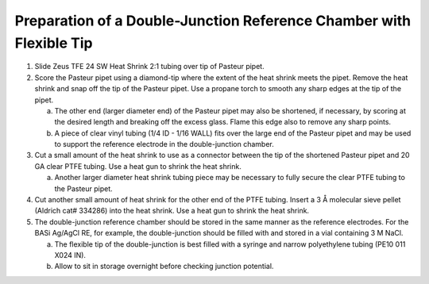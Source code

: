 Preparation of a Double-Junction Reference Chamber with Flexible Tip
====================================================================

1. Slide Zeus TFE 24 SW Heat Shrink 2:1 tubing over tip of Pasteur
   pipet.

2. Score the Pasteur pipet using a diamond-tip where the extent of the
   heat shrink meets the pipet. Remove the heat shrink and snap off the
   tip of the Pasteur pipet. Use a propane torch to smooth any sharp
   edges at the tip of the pipet.

   a. The other end (larger diameter end) of the Pasteur pipet may also
      be shortened, if necessary, by scoring at the desired length and
      breaking off the excess glass. Flame this edge also to remove any
      sharp points.

   b. A piece of clear vinyl tubing (1/4 ID - 1/16 WALL) fits over the
      large end of the Pasteur pipet and may be used to support the
      reference electrode in the double-junction chamber.

3. Cut a small amount of the heat shrink to use as a connector between
   the tip of the shortened Pasteur pipet and 20 GA clear PTFE tubing.
   Use a heat gun to shrink the heat shrink.

   a. Another larger diameter heat shrink tubing piece may be necessary
      to fully secure the clear PTFE tubing to the Pasteur pipet.

4. Cut another small amount of heat shrink for the other end of the PTFE
   tubing. Insert a 3 Å molecular sieve pellet (Aldrich cat# 334286)
   into the heat shrink. Use a heat gun to shrink the heat shrink.

5. The double-junction reference chamber should be stored in the same
   manner as the reference electrodes. For the BASi Ag/AgCl RE, for
   example, the double-junction should be filled with and stored in a
   vial containing 3 M NaCl.

   a. The flexible tip of the double-junction is best filled with a
      syringe and narrow polyethylene tubing (PE10 011 X024 IN).

   b. Allow to sit in storage overnight before checking junction
      potential.

|image0|

.. |image0| image:: media/image1.png
   :width: 3.02569in
   :height: 3.325in
